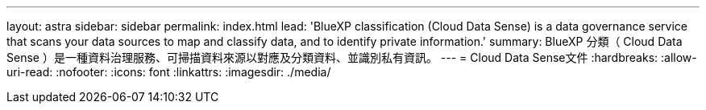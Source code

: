 ---
layout: astra 
sidebar: sidebar 
permalink: index.html 
lead: 'BlueXP classification (Cloud Data Sense) is a data governance service that scans your data sources to map and classify data, and to identify private information.' 
summary: BlueXP 分類（ Cloud Data Sense ）是一種資料治理服務、可掃描資料來源以對應及分類資料、並識別私有資訊。 
---
= Cloud Data Sense文件
:hardbreaks:
:allow-uri-read: 
:nofooter: 
:icons: font
:linkattrs: 
:imagesdir: ./media/


